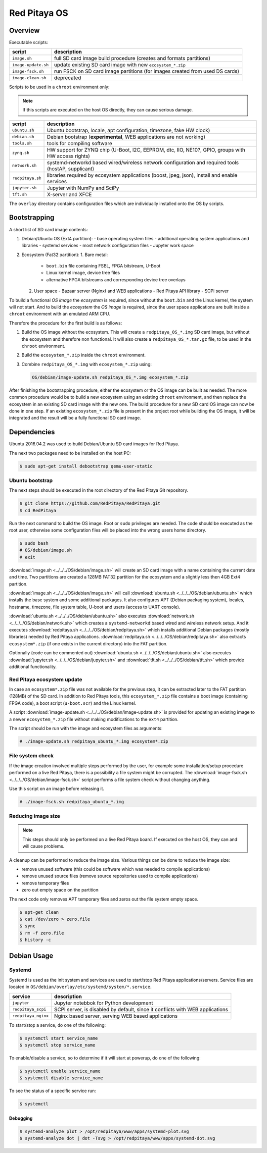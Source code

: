 .. _os:

#############
Red Pitaya OS
#############

********
Overview
********

Executable scripts:

+---------------------+------------------------------------------------------------------------------+
| script              | description                                                                  |
+=====================+==============================================================================+
| ``image.sh``        | full SD card image build procedure (creates and formats partitions)          |
+---------------------+------------------------------------------------------------------------------+
| ``image-update.sh`` | update existing SD card image with new ``ecosystem_*.zip``                   |
+---------------------+------------------------------------------------------------------------------+
| ``image-fsck.sh``   | run FSCK on SD card image partitions (for images created from used DS cards) |
+---------------------+------------------------------------------------------------------------------+
| ``image-clean.sh``  | deprecated                                                                   |
+---------------------+------------------------------------------------------------------------------+

Scripts to be used in a ``chroot`` environment only:

.. note::

   If this scripts are executed on the host OS directly, they can cause serious damage.

+---------------------+-----------------------------------------------------------------------------------------------------+
| script              | description                                                                                         |
+=====================+=====================================================================================================+
| ``ubuntu.sh``       | Ubuntu bootstrap, locale, apt configuration, timezone, fake HW clock)                               |
+---------------------+-----------------------------------------------------------------------------------------------------+
| ``debian.sh``       | Debian bootstrap (**experimental**, WEB applications are not working)                               |
+---------------------+-----------------------------------------------------------------------------------------------------+
| ``tools.sh``        | tools for compiling software                                                                        |
+---------------------+-----------------------------------------------------------------------------------------------------+
| ``zynq.sh``         | HW support for ZYNQ chip (U-Boot, I2C, EEPROM, dtc, IIO, NE10?, GPIO, groups with HW access rights) |
+---------------------+-----------------------------------------------------------------------------------------------------+
| ``network.sh``      | systemd-networkd based wired/wireless network configuration and required tools (hostAP, supplicant) |
+---------------------+-----------------------------------------------------------------------------------------------------+
| ``redpitaya.sh``    | libraries required by ecosystem applications (boost, jpeg, json), install and enable services       |
+---------------------+-----------------------------------------------------------------------------------------------------+
| ``jupyter.sh``      | Jupyter with NumPy and SciPy                                                                        |
+---------------------+-----------------------------------------------------------------------------------------------------+
| ``tft.sh``          | X-server and XFCE                                                                                   |
+---------------------+-----------------------------------------------------------------------------------------------------+

The ``overlay`` directory contains configuration files which are individually installed onto the OS by scripts.

*************
Bootstrapping
*************

A short list of SD card image contents:

1. Debian/Ubuntu OS (Ext4 partition):
   - base operating system files
   - additional operating system applications and libraries
   - systemd services
   - most network configuration files
   - Jupyter work space
2. Ecosystem (Fat32 partition):
   1. Bare metal:
      - ``boot.bin`` file containing FSBL, FPGA bitstream, U-Boot
      - Linux kernel image, device tree files
      - alternative FPGA bitstreams and corresponding device tree overlays
   2. User space
      - Bazaar server (Nginx) and WEB applications
      - Red Pitaya API library
      - SCPI server

To build a functional *OS image* the *ecosystem* is required,
since without the ``boot.bin`` and the Linux kernel, the system will not start.
And to build the *ecosystem* the *OS image* is required,
since the user space applications are built inside a ``chroot`` environment
with an emulated ARM CPU.

Therefore the procedure for the first build is as follows:

1. Build the OS image without the ecosystem.
   This will create a ``redpitaya_OS_*.img`` SD card image, but without the ecosystem and therefore non functional.
   It will also create a ``redpitaya_OS_*.tar.gz`` file, to be used in the ``chroot`` environment.
2. Build the ``ecosystem_*.zip`` inside the ``chroot`` environment.
3. Combine ``redpitaya_OS_*.img`` with ``ecosystem_*.zip`` using:

   .. code-block:: shell-session

      OS/debian/image-update.sh redpitaya_OS_*.img ecosystem_*.zip

After finishing the bootstrapping procedure, either the ecosystem or the OS image can be built as needed.
The more common procedure would be to build a new ecosystem using an existing ``chroot`` environment,
and then replace the ecosystem in an existing SD card image with the new one.
The build procedure for a new SD card OS image can now be done in one step.
If an existing ``ecosystem_*.zip`` file is present in the project root while building the OS image,
it will be integrated and the result will be a fully functional SD card image.

************
Dependencies
************

Ubuntu 2016.04.2 was used to build Debian/Ubuntu SD card images for Red Pitaya.

The next two packages need to be installed on the host PC:

.. code-block:: shell-session

   $ sudo apt-get install debootstrap qemu-user-static

================
Ubuntu bootstrap
================

The next steps should be executed in the root directory of the Red Pitaya Git repository.

.. code-block:: shell-session

   $ git clone https://github.com/RedPitaya/RedPitaya.git
   $ cd RedPitaya

Run the next command to build the OS image. Root or ``sudo`` privileges are needed.
The code should be executed as the root user,
otherwise some configuration files will be placed into the wrong users home directory.

.. code-block:: shell-session

   $ sudo bash
   # OS/debian/image.sh
   # exit

:download:`image.sh <../../../OS/debian/image.sh>`  will create an SD card image with a name containing the current 
date and time. Two partitions are created a 128MB FAT32 partition for the ecosystem and a slightly less then 4GB Ext4 partition.

:download:`image.sh <../../../OS/debian/image.sh>` will call :download:`ubuntu.sh <../../../OS/debian/ubuntu.sh>`
which installs the base system and some additional packages. It also configures APT (Debian packaging system),
locales, hostname, timezone, file system table, U-boot and users (access to UART console).

:download:`ubuntu.sh <../../../OS/debian/ubuntu.sh>` also executes 
:download:`network.sh <../../../OS/debian/network.sh>` which creates a
``systemd-networkd`` based wired and wireless network setup. And it executes
:download:`redpitaya.sh <../../../OS/debian/redpitaya.sh>` which installs additional Debian packages (mostly libraries)
needed by Red Pitaya applications. :download:`redpitaya.sh <../../../OS/debian/redpitaya.sh>` also extracts 
``ecosystem*.zip`` (if one exists in the current directory) into the FAT partition.

Optionally (code can be commented out) :download:`ubuntu.sh <../../../OS/debian/ubuntu.sh>` also executes
:download:`jupyter.sh <../../../OS/debian/jupyter.sh>` and :download:`tft.sh <../../../OS/debian/tft.sh>` which provide 
additional functionality.

===========================
Red Pitaya ecosystem update
===========================

In case an ``ecosystem*.zip`` file was not available for the previous step,
it can be extracted later to the FAT partition (128MB) of the SD card.
In addition to Red Pitaya tools, this ``ecosystem_*.zip`` file contains a boot image (containing FPGA code),
a boot script (``u-boot.scr``) and the Linux kernel.

A script :download:`image-update.sh <../../../OS/debian/image-update.sh>` is provided for updating an existing image
to a newer ``ecosystem_*.zip`` file without making modifications to the ``ext4`` partition.

The script should be run with the image and ecosystem files as arguments:

.. code-block:: shell-session

   # ./image-update.sh redpitaya_ubuntu_*.img ecosystem*.zip

=================
File system check
=================

If the image creation involved multiple steps performed by the user,
for example some installation/setup procedure performed on a live Red Pitaya,
there is a possibility a file system might be corrupted.
The :download:`image-fsck.sh <../../../OS/debian/image-fsck.sh>` script performs a file system check without changing 
anything.

Use this script on an image before releasing it.

.. code-block:: shell-session

   # ./image-fsck.sh redpitaya_ubuntu_*.img

===================
Reducing image size
===================

.. note::

   This steps should only be performed on a live Red Pitaya board.
   If executed on the host OS, they can and will cause problems.

A cleanup can be performed to reduce the image size. Various things can be done to reduce the image size:

* remove unused software (this could be software which was needed to compile applications)
* remove unused source files (remove source repositories used to compile applications)
* remove temporary files
* zero out empty space on the partition

The next code only removes APT temporary files and zeros out the file system empty space.

.. code-block:: shell-session

   $ apt-get clean
   $ cat /dev/zero > zero.file
   $ sync
   $ rm -f zero.file
   $ history -c

************
Debian Usage
************

=======
Systemd
=======

Systemd is used as the init system and services are used to start/stop Red Pitaya applications/servers.
Service files are located in ``OS/debian/overlay/etc/systemd/system/*.service``.

+-------------------------+----------------------------------------------------------------------------------------------------+
| service                 | description                                                                                        |
+=========================+====================================================================================================+
| ``jupyter``             | Jupyter notebbok for Python development                                                            |
+-------------------------+----------------------------------------------------------------------------------------------------+
| ``redpitaya_scpi``      | SCPI server, is disabled by default, since it conflicts with WEB applications                      |
+-------------------------+----------------------------------------------------------------------------------------------------+
| ``redpitaya_nginx``     | Nginx based server, serving WEB based applications                                                 |
+-------------------------+----------------------------------------------------------------------------------------------------+

To start/stop a service, do one of the following:

.. code-block:: shell-session

   $ systemctl start service_name
   $ systemctl stop service_name

To enable/disable a service, so to determine if it will start at powerup, do one of the following:

.. code-block:: shell-session

   $ systemctl enable service_name
   $ systemctl disable service_name

To see the status of a specific service run:

.. code-block:: shell-session

   $ systemctl

---------
Debugging
---------

.. code-block:: shell-session

   $ systemd-analyze plot > /opt/redpitaya/www/apps/systemd-plot.svg
   $ systemd-analyze dot | dot -Tsvg > /opt/redpitaya/www/apps/systemd-dot.svg
